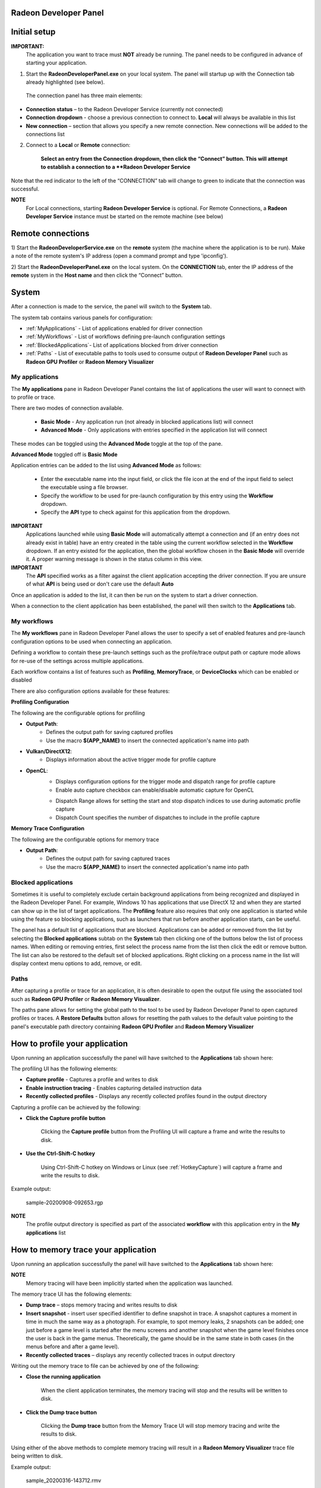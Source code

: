 ﻿Radeon Developer Panel
==========================

Initial setup
=============

**IMPORTANT:**
      The application you want to trace must **NOT** already be
      running. The panel needs to be configured in advance of starting your
      application.

1) Start the **RadeonDeveloperPanel.exe** on your local system. The
   panel will startup up with the Connection tab already highlighted
   (see below).

.. image:: media/Connection_1.png
..

   The connection panel has three main elements:

-  **Connection status** – to the Radeon Developer Service (currently
   not connected)

-  **Connection dropdown** - choose a previous connection to connect to. **Local** will always
   be available in this list

-  **New connection** – section that allows you specify a new remote connection. New connections
   will be added to the connections list

2) Connect to a **Local** or **Remote** connection:

      **Select an entry from the Connection dropdown,
      then click the “Connect” button. This will attempt to establish a connection to a **Radeon Developer Service**

Note that the red indicator to the left of the “CONNECTION” tab will change to
green to indicate that the connection was successful.

**NOTE**
   For Local connections, starting **Radeon Developer Service** is optional.
   For Remote Connections, a **Radeon Developer Service** instance must be started on the remote machine (see below)

Remote connections
==================

1) Start the **RadeonDeveloperService.exe** on the **remote** system (the machine
where the application is to be run). Make a note of the remote system's IP address
(open a command prompt and type 'ipconfig').

2) Start the **RadeonDeveloperPanel.exe** on the local system. On the **CONNECTION**
tab, enter the IP address of the **remote** system in the **Host name** and then
click the  “Connect” button.

System
======

After a connection is made to the service, the panel will switch to the
**System** tab.

.. image:: media/System_1.png

The system tab contains various panels for configuration:

- :ref:`MyApplications` - List of applications enabled for driver connection

- :ref:`MyWorkflows` - List of workflows defining pre-launch configuration settings

- :ref:`BlockedApplications`- List of applications blocked from driver connection

- :ref:`Paths` - List of executable paths to tools used to consume output of **Radeon Developer Panel** such as **Radeon GPU Profiler** or **Radeon Memory Visualizer**

.. _MyApplications:

My applications
---------------

The **My applications** pane in Radeon Developer Panel contains the list of applications the user
will want to connect with to profile or trace.

There are two modes of connection available.

   - **Basic Mode** - Any application run (not already in blocked applications list) will connect

   - **Advanced Mode** - Only applications with entries specified in the application list will connect

These modes can be toggled using the **Advanced Mode** toggle at the top of the pane.

**Advanced Mode** toggled off is **Basic Mode**

Application entries can be added to the list using **Advanced Mode** as follows:

   - Enter the executable name into the input field, or click the file icon at the end of the input field to select the executable using a file browser.
   - Specify the workflow to be used for pre-launch configuration by this entry using the **Workflow** dropdown.
   - Specify the **API** type to check against for this application from the dropdown.

**IMPORTANT**
   Applications launched while using **Basic Mode** will automatically attempt a connection and (if an entry does not already exist in table)
   have an entry created in the table using the current workflow selected in the **Workflow** dropdown. If an entry existed for the application, then the
   global workflow chosen in the **Basic Mode** will override it.  A proper warning message is shown in the status column in this view.

**IMPORTANT**
      The **API** specified works as a filter against the client application
      accepting the driver connection. If you are unsure of what **API** is being used
      or don't care use the default **Auto**

Once an application is added to the list, it can then be run on the system to
start a driver connection.

When a connection to the client application has
been established, the panel will then switch to the **Applications** tab.

.. _MyWorkflows:

My workflows
------------

The **My workflows** pane in Radeon Developer Panel allows the user to specify a set of enabled features and pre-launch
configuration options to be used when connecting an application.

Defining a workflow to contain these pre-launch settings such as the profile/trace output
path or capture mode allows for re-use of the settings across multiple applications.

.. image:: media/Workflow_1.png

Each workflow contains a list of features such as **Profiling**, **MemoryTrace**, or **DeviceClocks** which
can be enabled or disabled

There are also configuration options available for these features:

**Profiling Configuration**

The following are the configurable options for profiling

- **Output Path**:
   * Defines the output path for saving captured profiles
   * Use the macro **$(APP_NAME)** to insert the connected application's name into path

- **Vulkan/DirectX12**:
   * Displays information about the active trigger mode for profile capture

.. image:: media/Workflow_Profiling_Config.png

- **OpenCL**:
   * Displays configuration options for the trigger mode and dispatch range for profile capture
   * Enable auto capture checkbox can enable/disable automatic capture for OpenCL
   .. image:: media/Workflow_Profiling_Config_OpenCL_AutoCapture.png
   * Dispatch Range allows for setting the start and stop dispatch indices to use during automatic profile capture
   * Dispatch Count specifies the number of dispatches to include in the profile capture

.. image:: media/Workflow_Profiling_Config_OpenCL.png


**Memory Trace Configuration**

The following are the configurable options for memory trace

- **Output Path**:
   * Defines the output path for saving captured traces
   * Use the macro **$(APP_NAME)** to insert the connected application's name into path

.. image:: media/Workflow_MemoryTrace_Config.png

.. _BlockedApplications:

Blocked applications
-------------------------

Sometimes it is useful to completely exclude certain background applications
from being recognized and displayed in the Radeon Developer Panel. For example,
Windows 10 has applications that use DirectX 12 and when they are started can
show up in the list of target applications. The **Profiling** feature also requires
that only one application is started while using the feature so blocking applications, such as launchers
that run before another application starts, can be useful.

The panel has a default list of applications that are blocked. Applications
can be added or removed from the list by selecting the **Blocked applications**
subtab on the **System** tab then clicking one of the buttons below the list
of process names. When editing or removing entries, first select the process name
from the list then click the edit or remove button. The list can also be restored
to the default set of blocked applications. Right clicking on a process name in the
list will display context menu options to add, remove, or edit.

.. image:: media/Blocked_apps_1.png

.. _Paths:

Paths
-----

After capturing a profile or trace for an application, it is often desirable to open the output
file using the associated tool such as **Radeon GPU Profiler** or **Radeon Memory Visualizer**.

The paths pane allows for setting the global path to the tool to be used by Radeon Developer Panel to open
captured profiles or traces. A **Restore Defaults** button allows for resetting the path values to the default value
pointing to the panel's executable path directory containing **Radeon GPU Profiler** and **Radeon Memory Visualizer**

.. image:: media/Paths_1.png

How to profile your application
===============================

Upon running an application successfully the panel will have switched
to the **Applications** tab shown here:

.. image:: media/Profiling_1.png

The profiling UI has the following elements:

- **Capture profile** - Captures a profile and writes to disk

- **Enable instruction tracing** - Enables capturing detailed instruction data

- **Recently collected profiles** - Displays any recently collected profiles found in the output directory

Capturing a profile can be achieved by the following:

* **Click the Capture profile button**

   Clicking the **Capture profile** button from the Profiling UI will capture a frame and write the results to disk.

* **Use the Ctrl-Shift-C hotkey**

   Using Ctrl-Shift-C hotkey on Windows or Linux (see :ref:`HotkeyCapture`) will capture a frame and write the results to disk.

Example output:

   sample-20200908-092653.rgp

**NOTE**
   The profile output directory is specified as part of the associated **workflow** with this application
   entry in the **My applications** list

How to memory trace your application
====================================

Upon running an application successfully the panel will have switched
to the **Applications** tab shown here:

.. image:: media/MemoryTrace_01.png

**NOTE**
   Memory tracing will have been implicitly started when the application was launched.

The memory trace UI has the following elements:

-  **Dump trace** – stops memory tracing and writes results to disk

-  **Insert snapshot** - insert user specified identifier to define snapshot in trace. A
   snapshot captures a moment in time in much the same way as a photograph. For example, to
   spot memory leaks, 2 snapshots can be added; one just before a game level is started after
   the menu screens and another snapshot when the game level finishes once the user is back in
   the game menus. Theoretically, the game should be in the same state in both cases (in the menus
   before and after a game level).

-  **Recently collected traces** – displays any recently collected traces in output directory

Writing out the memory trace to file can be achieved by one of the following:

* **Close the running application**

   When the client application terminates, the memory tracing
   will stop and the results will be written to disk.

* **Click the Dump trace button**

   Clicking the **Dump trace** button from the Memory Trace UI will stop
   memory tracing and write the results to disk.

Using either of the above methods to complete memory tracing
will result in a **Radeon Memory Visualizer** trace file being written to disk.

Example output:

   sample_20200316-143712.rmv

**NOTE**
   The trace output directory is specified as part of the associated **workflow** with this application
   entry in the **My applications** list

**IMPORTANT:**
      Once a memory trace has finished either through closing the application or
      through clicking the **Dump trace** button. The application **MUST** be
      closed and re-launched to start a new memory trace.


Using the Clock settings
========================

The Radeon Developer Panel (RDP) allows the developer to select from a
number of clock modes.

.. image:: media/Clocks_1.png

Normal clock mode will run the GPU as it would normally run your
application. To ensure that the GPU runs within its designed power and
temperature envelopes, it dynamically adjusts the internal clock frequency.
This means that profiles taken of the same application may differ
significantly, making side-by-side comparisons impossible.

Stable clock mode will run the GPU at a lower, fixed clock rate. Even though
the application may run slower than normal, it will be much easier to compare
profiles of the same application.

When capturing a profile, the clock settings here are not used since the
driver forces a profile to take place using peak clocks.

**NOTE**
   A running, connected application is required in order to change the GPU clock modes


Connection Log
==============

Use the keyboard shortcut Ctrl-L to bring up the connection log. Additional
information about the connection and any errors encountered by Radeon Developer Panel and the Radeon Developer Service are
displayed here. Connection log messages are logged by thread and the log view only displays one thread's log messages at a time.
Log messages from other threads can be viewed using the source dropdown. Below is an example of typical output from a session that captured
a profile.

.. image:: media/Log_1.png

| This log is also saved in a log file located at:
| "C:\\Users\\your_name\\AppData\\Roaming\\RadeonDeveloperPanel\\log.txt"

| On Linux, this log is located at:
| "~/.local/share/RadeonDeveloperPanel/log.txt"


.. _HotkeyCapture:

Capturing using the keyboard on Linux
=====================================

Some applications capture focus or run fullscreen which makes capturing
a profile difficult. The Radeon Developer Panel provides a hotkey to allow
capturing using the keyboard. Presently, this is Shift-Ctrl-C. By default,
on Linux, the hotkey is only available when starting the Panel with elevated
privileges (i.e. sudo RadeoDeveloperPanel). To use the hotkey while running
Radeon Developer Panel with standard privileges, run the enable_kbd_dev_read.sh
script found in the /scripts directory of the Radeon Developer Panel package.
This script adds read privileges to the current user for the keyboard device
files. It must be run each time the PC is restarted. By default, the keyboard
device files are found in the path ‘/dev/input/by-path’, and end with
‘event-kbd’. If this path doesn’t exist or the keyboard device has a different
name, copy the KeyboardDevice.txt file from the /docs directory to the root
folder where these tools are located and edit this file so it contains the full
path and file name of the keyboard device on your system.

The Radeon Developer Service
============================

Two versions of the Radeon developer service are provided, one with a
configuration UI and system tray icon, and one designed for use with
headless GPU system where no UI can be supported.

Radeon Developer Service for desktop developer system
-----------------------------------------------------

RadeonDeveloperService(.exe) – Can be used for general use where the
system has a monitor and UI (e.g. desktop development machines). The
Radeon Developer Service includes a configuration window containing
basic service configuration settings and software info. **Double click
the Radeon Developer Service system tray icon** to open the
configuration window, or right-click on the system tray icon and select
‘configure’ from the context menu.

.. image:: media/RDS_1.png

-  **Listen port** – The port that the Radeon Developer Service uses to
   listen for incoming connections from a remote Radeon Developer Panel.
   **The default port is 27300**. Altering the port will disconnect all
   existing sessions. The circular arrows icon to the right of the
   Listen port field can be clicked to reset the port to the default
   value.

-  **Version info** – Software version information for the Radeon
   Developer Service.

Double click the Radeon Developer Service system tray icon again or
right-click on the system tray icon and select ‘configure’ from the
context menu to close the configuration window.

**Please note** that when running both the Radeon Developer Panel and
the Radeon Developer Service on the same system the communication
between the two uses pipes, not sockets and ports, so setting the port
has no effect.

Radeon Developer Service for headless GPU systems
-------------------------------------------------

RadeonDeveloperServiceCLI(.exe) – Command line version for use with
headless GPU systems where no UI can be provided. NOTE: This version can
also run on a system that has a monitor and UI.

The following command line options are available for
RadeonDeveloperServiceCLI:

1) **-- port <port number>** *Overrides the default listener port used
   by the service (27300 is the default).*

**Please note** that the service will need to be explicitly started
before starting the Radeon Developer Panel. If the service isn’t
running, the Radeon Developer Panel will automatically start the UI
version of the Radeon Developer Service, which may not be what is
required.

Known Issues
============

Cleanup After a RadeonDeveloperServiceCLI Crash
-----------------------------------------------

If the RadeonDeveloperServiceCLI executable crashes on Linux, shared
memory may need to be cleaned up by running the RemoveSharedMemory.sh
script located in the script folder of the RGP release kit. Run the
script with elevated privileges using sudo. If this fails to work,
try starting the panel with elevated privileges.

Windows Firewall Blocking Incoming Connections
----------------------------------------------

1) **Deleting the settings file**. If problems arise with connection or
   application histories, these can be resolved by deleting the Radeon
   Developer Panel’s settings file at:
   "C:\\Users\\your\_name\\AppData\\Roaming\\RadeonDeveloperPanel\\settings.ini"

   on Windows. On Linux, the corresponding file is located at:

   "~/.local/share/RadeonDeveloperPanel/settings.ini"

2) **“Connection Failure”** error message. This issue is sometimes seen
   when running the panel for the very first time. The panel tries to
   start the service automatically for local connections and this can
   fail. If you see this message try manually starting the
   “RadeonDeveloperService.exe” and connect again.

3) **Remote connection attempts timing out.** When running the Radeon
   Developer Service on Windows, the Windows Firewall may attempt to
   block incoming connection attempts from other machines. The best
   methods of ensuring that remote connections are established correctly
   are:

   a. Allow the RDS firewall exception to be created within the Windows
      Firewall when RDS is first started. Within the Windows Security
      Alert popup, enable the checkboxes that apply for your network
      configuration, and click “Allow access”.

.. image:: media/Firewall_1.png

a. If “Cancel” was previously clicked in the above step during the first
   run, the exception for RDS can still be enabled by allowing it within
   the Windows Control Panel firewall settings. Navigate to the “Allow
   an app or feature” section, and ensure that the checkbox next to the
   RadeonDeveloperService.exe entry is checked:

.. image:: media/Firewall_2.png

.. image:: media/Firewall_3.png

a. Alternatively, disable the Windows Firewall entirely will also allow
   RDS to be connected to.

   **NOTE** The Windows firewall alert in no way indicates that the Radeon
   Developer tools are trying to communicate to an AMD server over the
   internet. The Radeon Developer tools do not attempt to connect to a remote
   AMD server of any description and do not send personal or system information
   over remote connections. The Radeon Developer Panel needs to communicate
   with the Radeon Developer Service, which may or may not be on the same
   machine, and a connection needs to be made between the two (normally via a
   socket).

Disabling Linux Firewall
------------------------

If the remote machine is running Linux and the **“Connection Failure”**
error message is displayed, the Linux firewall may need to be disabled.
This is done by typing “\ **sudo ufw disable**\ ” in a terminal. The
firewall can be re-enabled after capturing by typing “\ **sudo ufw
enable**\ ”.

.. _Linux-GPU_clocks-ref:

Setting GPU clock modes on Linux
--------------------------------

Adjusting the GPU clock mode on Linux is accomplished by writing to
/sys/class/drm/card<n>/device/power\_dpm\_force\_performance\_level,
where <n> is the index of the card in question. By default this file is
only modifiable by root, so the application being profiled would have to
be run as root in order for it to modify the clock mode. It is possible
to modify the permissions for the file instead so that it can be written
by unprivileged users. The Radeon GPU Profiler package includes the
“\ **scripts/EnableSetClockMode.sh**\ ” script which will allow setting
GPU clock mode in cases where the target application is not, or cannot,
run as root. **Execute this script before running the Radeon Developer
Service and target application,** and the GPU clock mode can be updated
correctly at runtime. This script needs to be run each time you reboot
your machine; the file permissions do not survive system reboots.

Radeon Developer Panel connection issues on Linux
-------------------------------------------------

The Radeon Developer Panel may fail to start the Radeon Developer
Service when the Connect button is clicked. If this occurs, manually
start the Radeon Developer Service, select localhost from the Recent
connections list and click the Connect button again.

.. _DX12-timing-ref:

Missing Timing Data for DirectX 12 Applications
-----------------------------------------------

To collect complete profile datasets for DirectX 12 applications, the
user account in Windows needs to be associated with the “Performance Log
Users” group. If these privileges aren't configured properly, profiles
collected under the user’s account may not include all timing data for
GPU Sync objects.

A batch file is provided to add the current user to the group
(scripts\\AddUserToGroup.bat). The batch file should be run as
administrator (Right click on file and select “Run as Administrator”).
The script’s output is shown below:

.. image:: media/Bat_1.png

Alternatively, to manually add the active user to the proper group,
follow these steps:

1) **Open the Run dialog** by using the Windows Start menu, or through
   the Windows + R shortcut.

   a. **Type** "**lusrmgr.msc**" into the Run window, and **click OK**.

.. image:: media/Run_1.png

2) Within the "Local Users and Groups" configuration window that opens,
   **select the Groups node**.

   a. **Select the Performance Log Users entry. Right-click and select
      Properties**.

.. image:: media/Users_1.png

1) To add the active user to the group, **click the Add... button**. (If
   the active user appears within this list, the account is already
   configured properly.)

.. image:: media/Add_User_1.png

2) **Type the active user's account name** into the Select Users,
   Computers, Service Accounts, or Groups dialog, and **click OK**.

.. image:: media/Select_User_1.png

3) When the user has been added to the group, **restart the machine**
   and log back in. RDS should now be configured to collect full timing
   information for DirectX 12 applications.

Radeon Developer Service Port numbers
-------------------------------------

Please note that when running both the Radeon Developer Panel and the
Radeon Developer Service on the same system the communication between
the two uses pipes, not sockets and ports, so setting the port has no
effect. In this scenario, it is possible to set the service to listen on
a non-default port. Leave the panel on the default port, and connecting
will work fine.

Problems caused by existing installation of RADV Linux Vulkan driver
--------------------------------------------------------------------

Installations of Ubuntu 20.04 or newer may have the RADV open source Vulkan driver installed
by default on the system. As a result, after an amdgpu-pro driver install,
the default Vulkan ICD may be the RADV ICD.

In order to capture a profile, Vulkan applications must be using the amdgpu-pro Vulkan ICD.
The default Vulkan ICD can be overridden by setting the following environment variable
before launching a Vulkan application: VK_ICD_FILENAMES=/etc/vulkan/icd.d/amd_icd64.json

Problems caused by the presence of non-AMD GPUs and non-AMD CPUs with integrated graphics
-----------------------------------------------------------------------------------------

The presence of non-AMD GPU's and CPU's on your system can cause the failure to generate a profile
or apps to not run at all.

These problems typically occur with Vulkan apps in systems that have:

1) A non-AMD CPU with in integrated non-AMD GPU

2) A non-AMD discrete GPU

Vulkan applications, by default, use GPU 0 which usually maps to the integrated GPU, or in some cases,
the non-AMD discrete GPU. In both cases Vulkan apps will either fail to run, or RGP profiling will not work
(no RGP overlay will be present in these cases).

To avoid these issues:

1) Disable any non-AMD integrated GPU's in the device manager
2) Disable any non-AMD discrete GPU's in the device manager, and/or physically remove from the system.



